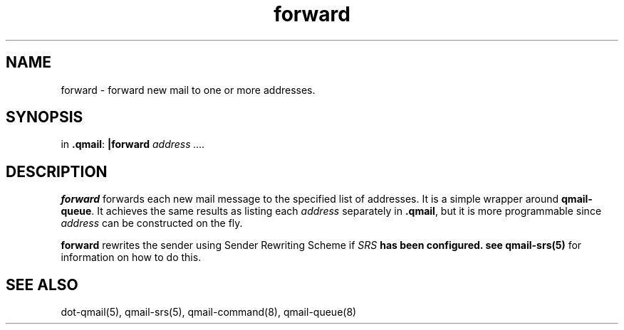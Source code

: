 .TH forward 1.

.SH NAME
forward \- forward new mail to one or more addresses.

.SH SYNOPSIS
in
.BR .qmail :
.B |forward
.I address ....

.SH DESCRIPTION
.B forward
forwards each new mail message to the specified list of addresses.
It is a simple wrapper around
.BR qmail-queue .
It achieves the same results as listing each
.I address
separately in
.BR .qmail ,
but it is more programmable since
.I address
can be constructed on the fly.

.B forward
rewrites the sender using Sender Rewriting Scheme if \fISRS\fB has been configured. see
.B qmail-srs(5)
for information on how to do this.

.SH "SEE ALSO"
dot-qmail(5),
qmail-srs(5),
qmail-command(8),
qmail-queue(8)
